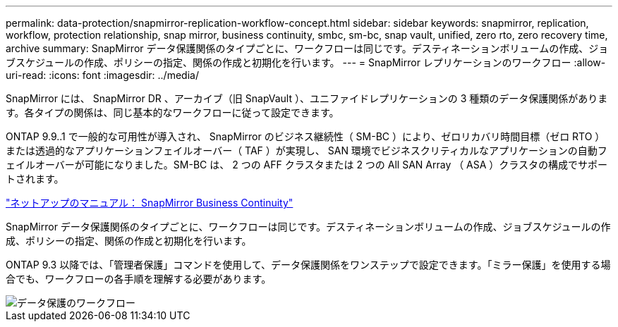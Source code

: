 ---
permalink: data-protection/snapmirror-replication-workflow-concept.html 
sidebar: sidebar 
keywords: snapmirror, replication, workflow, protection relationship, snap mirror, business continuity, smbc, sm-bc, snap vault, unified, zero rto, zero recovery time, archive 
summary: SnapMirror データ保護関係のタイプごとに、ワークフローは同じです。デスティネーションボリュームの作成、ジョブスケジュールの作成、ポリシーの指定、関係の作成と初期化を行います。 
---
= SnapMirror レプリケーションのワークフロー
:allow-uri-read: 
:icons: font
:imagesdir: ../media/


[role="lead"]
SnapMirror には、 SnapMirror DR 、アーカイブ（旧 SnapVault ）、ユニファイドレプリケーションの 3 種類のデータ保護関係があります。各タイプの関係は、同じ基本的なワークフローに従って設定できます。

ONTAP 9.9..1 で一般的な可用性が導入され、 SnapMirror のビジネス継続性（ SM-BC ）により、ゼロリカバリ時間目標（ゼロ RTO ）または透過的なアプリケーションフェイルオーバー（ TAF ）が実現し、 SAN 環境でビジネスクリティカルなアプリケーションの自動フェイルオーバーが可能になりました。SM-BC は、 2 つの AFF クラスタまたは 2 つの All SAN Array （ ASA ）クラスタの構成でサポートされます。

https://docs.netapp.com/us-en/ontap/smbc["ネットアップのマニュアル： SnapMirror Business Continuity"]

SnapMirror データ保護関係のタイプごとに、ワークフローは同じです。デスティネーションボリュームの作成、ジョブスケジュールの作成、ポリシーの指定、関係の作成と初期化を行います。

ONTAP 9.3 以降では、「管理者保護」コマンドを使用して、データ保護関係をワンステップで設定できます。「ミラー保護」を使用する場合でも、ワークフローの各手順を理解する必要があります。

image::../media/data-protection-workflow.gif[データ保護のワークフロー]
